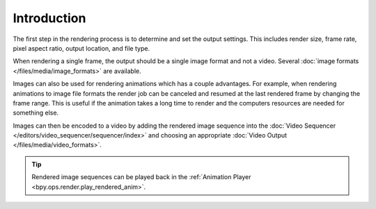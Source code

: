 .. todo: describe the steps to output renders

************
Introduction
************

The first step in the rendering process is to determine and set the output settings.
This includes render size, frame rate, pixel aspect ratio, output location, and file type.

When rendering a single frame, the output should be a single image format and not a video.
Several :doc:`image formats </files/media/image_formats>` are available.

Images can also be used for rendering animations which has a couple advantages.
For example, when rendering animations to image file formats the render job can be canceled
and resumed at the last rendered frame by changing the frame range.
This is useful if the animation takes a long time to render
and the computers resources are needed for something else.

Images can then be encoded to a video by adding the rendered image sequence into
the :doc:`Video Sequencer </editors/video_sequencer/sequencer/index>` and choosing an appropriate
:doc:`Video Output </files/media/video_formats>`.

.. tip::

   Rendered image sequences can be played back in the :ref:`Animation Player <bpy.ops.render.play_rendered_anim>`.

.. seealso::

   See :ref:`topbar-render`
